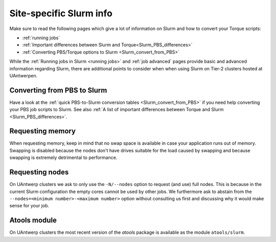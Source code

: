 .. _uantwerp_slurm_specifics:

########################
Site-specific Slurm info
########################

Make sure to read the following pages which give a lot of information on Slurm
and how to convert your Torque scripts:

* :ref:`running jobs`
* :ref:`Important differences between Slurm and Torque<Slurm_PBS_differences>`
* :ref:`Converting PBS/Torque options to Slurm <Slurm_convert_from_PBS>`

While the :ref:`Running jobs in Slurm <running jobs>` and :ref:`job advanced`
pages provide basic and advanced information regarding Slurm, there are
additional points to consider when when using Slurm on Tier-2 clusters hosted
at UAntwerpen.


.. _uantwerp_pbs_to_slurm:

Converting from PBS to Slurm
----------------------------
Have a look at the :ref:`quick PBS-to-Slurm conversion tables <Slurm_convert_from_PBS>`
if you need help converting your PBS job scripts to Slurm. See also
:ref:`A list of important differences between Torque and Slurm <Slurm_PBS_differences>`.


.. _uantwerp_requesting_memory:

Requesting memory
-----------------
When requesting memory, keep in mind that no swap space is available in
case your application runs out of memory. Swapping is disabled because the nodes
don't have drives suitable for the load caused by swapping and because swapping
is extremely detrimental to performance.


.. _uantwerp_requesting_nodes:

Requesting nodes
----------------
On UAntwerp clusters we ask to only use the ``-N/--nodes`` option to request
(and use) full nodes. This is because in the current Slurm configuration
the empty cores cannot be used by other jobs. We furthermore ask to abstain
from the ``--nodes=<minimum number>-<maximum number>`` option without
consulting us first and discussing why it would make sense for your job.


.. _uantwerp_atools_slurm:

Atools module
-------------
On UAntwerp clusters the most recent version of the `atools` package is
available as the module ``atools/slurm``.
